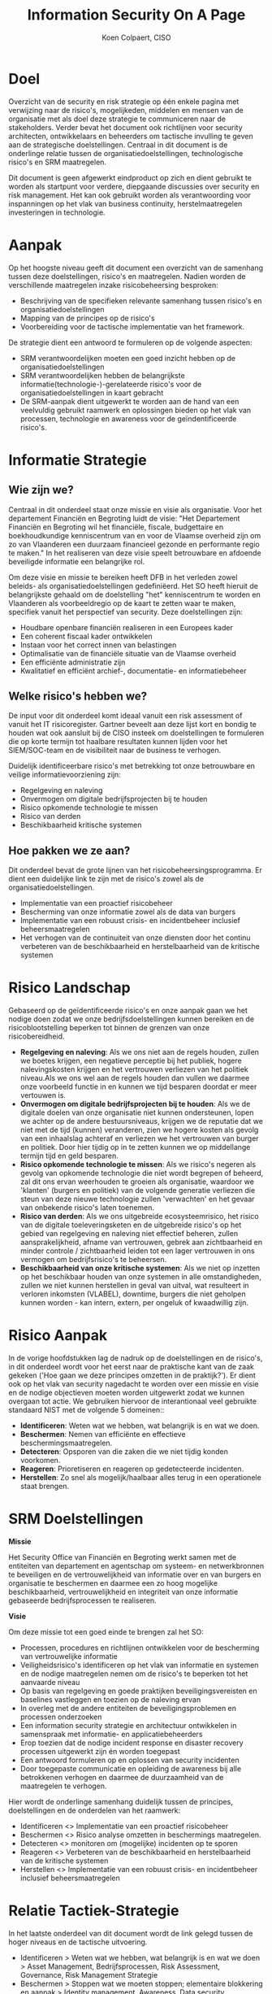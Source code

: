 #+TITLE: Information Security On A Page
#+AUTHOR: Koen Colpaert, CISO

* Doel 
Overzicht van de security en risk strategie op één enkele pagina met verwijzing naar de risico's, mogelijkeden, middelen en mensen van de organisatie met als doel deze strategie te communiceren 
naar de stakeholders. Verder bevat het document ook richtlijnen voor security architecten, ontwikkelaars en beheerders om tactische invulling te geven aan de strategische doelstellingen.
Centraal in dit document is de onderlinge relatie tussen de organisatiedoelstellingen, technologische risico's en SRM maatregelen.

Dit document is geen afgewerkt eindproduct op zich en dient gebruikt te worden als startpunt voor verdere, diepgaande discussies over security en risk management. Het kan ook gebruikt worden als
verantwoording voor inspanningen op het vlak van business continuity, herstelmaatregelen investeringen in technologie.

* Aanpak
Op het hoogste niveau geeft dit document een overzicht van de samenhang tussen deze doelstellingen, risico's en maatregelen. Nadien worden de verschillende maatregelen inzake risicobeheersing besproken:
- Beschrijving van de specifieken relevante samenhang tussen risico's en organisatiedoelstellingen
- Mapping van de principes op de risico's
- Voorbereiding voor de tactische implementatie van het framework.

De strategie dient een antwoord te formuleren op de volgende aspecten:
- SRM verantwoordelijken moeten een goed inzicht hebben op de organisatiedoelstellingen
- SRM verantwoordelijken hebben de belangrijkste informatie(technologie-)-gerelateerde risico's voor de organisatiedoelstellingen in kaart gebracht
- De SRM-aanpak dient uitgewerkt te worden aan de hand van een veelvuldig gebruikt raamwerk en oplossingen bieden op het vlak van processen, technologie en awareness voor de geïndentificeerde risico's.

* Informatie Strategie
** Wie zijn we?
Centraal in dit onderdeel staat onze missie en visie als organisatie. Voor het departement Financiën en Begroting luidt de visie: "Het Departement Financiën en Begroting wil het 
financiële, fiscale, budgettaire en boekhoudkundige kenniscentrum van en voor de Vlaamse overheid zijn om zo van Vlaanderen een duurzaam financieel gezonde en performante regio te maken." In het realiseren van deze visie speelt betrouwbare en afdoende beveiligde informatie een belangrijke rol.

Om deze visie en missie te bereiken heeft DFB in het verleden zowel beleids- als organisatiedoelstellingen gedefiniëerd. Het SO heeft hieruit de belangrijkste gehaald om de doelstelling "het" kenniscentrum
te worden en Vlaanderen als voorbeeldregio op de kaart te zetten waar te maken, specifiek vanuit het perspectief van security. Deze doelstellingen zijn:
- Houdbare openbare financiën realiseren in een Europees kader
- Een coherent fiscaal kader ontwikkelen
- Instaan voor het correct innen van belastingen
- Optimalisatie van de financiële situatie van de Vlaamse overheid
- Een efficiënte administratie zijn 
- Kwalitatief en efficiënt archief-, documentatie- en informatiebeheer

** Welke risico's hebben we?
De input voor dit onderdeel komt ideaal vanuit een risk assessment of vanuit het IT risicoregister. Gartner beveelt aan deze lijst kort en bondig te houden wat ook aansluit bij de CISO insteek om
doelstellingen te formuleren die op korte termijn tot haalbare resultaten kunnen lijden voor het SIEM/SOC-team en de visibiliteit naar de business te verhogen.

Duidelijk identificeerbare risico's met betrekking tot onze betrouwbare en veilige informatievoorziening zijn:
- Regelgeving en naleving
- Onvermogen om digitale bedrijfsprojecten bij te houden
- Risico opkomende technologie te missen
- Risico van derden
- Beschikbaarheid kritische systemen

** Hoe pakken we ze aan?
Dit onderdeel bevat de grote lijnen van het risicobeheersingsprogramma. Er dient een duidelijke link te zijn met de risico's zowel als de organisatiedoelstellingen.
+ Implementatie van een proactief risicobeheer
+ Bescherming van onze informatie zowel als de data van burgers
+ Implementatie van een robuust crisis- en incidentbeheer inclusief beheersmaatregelen
+ Het verhogen van de continuiteit van onze diensten door het continu verbeteren van de beschikbaarheid en herstelbaarheid van de kritische systemen

* Risico Landschap
Gebaseerd op de geïdentificeerde risico's en onze aanpak gaan we het nodige doen zodat we onze bedrijfsdoelstellingen kunnen bereiken en de risicoblootstelling beperken tot binnen de grenzen van 
onze risicobereidheid.
- *Regelgeving en naleving*: Als we ons niet aan de regels houden, zullen we boetes krijgen, een negatieve perceptie bij het publiek, hogere nalevingskosten krijgen en het vertrouwen verliezen van het politiek niveau.Als we ons wel aan de regels houden dan vullen we daarmee onze voorbeeld functie in en kunnen we tijd besparen doordat er meer vertouwen is.
- *Onvermogen om digitale bedrijfsprojecten bij te houden*: Als we de digitale doelen van onze organisatie niet kunnen ondersteunen, lopen we achter op de andere bestuursniveaus, krijgen we de reputatie dat we niet met de tijd (kunnen) veranderen, zien we hogere kosten als gevolg van een inhaalslag achteraf en verliezen we het vertrouwen van burger en politiek. Door hier tijdig op in te zetten kunnen we op middellange termijn tijd en geld besparen.
- *Risico opkomende technologie te missen*: Als we risico's negeren als gevolg van opkomende technologie die niet wordt begrepen of beheerd, zal dit ons ervan weerhouden te groeien als organisatie, waardoor we 'klanten' (burgers en politiek) van de volgende generatie verliezen die steun van deze nieuwe technologie zullen 'verwachten' en het gevaar van onbekende risico's laten toenemen.
- *Risico van derden*: Als we ons uitgebreide ecosysteemrisico, het risico van de digitale toeleveringsketen en de uitgebreide risico's op het gebied van regelgeving en naleving niet effectief beheren, zullen aansprakelijkheid, afname van vertrouwen, gebrek aan zichtbaarheid en minder controle / zichtbaarheid leiden tot een lager vertrouwen in ons vermogen om bedrijfsrisico's te beheersen.
- *Beschikbaarheid van onze kritische systemen*: Als we niet op inzetten op het beschikbaar houden van onze systemen in alle omstandigheden, zullen we niet kunnen herstellen in geval van uitval, wat resulteert in verloren inkomsten (VLABEL), downtime, burgers die niet geholpen kunnen worden - kan intern, extern, per ongeluk of kwaadwillig zijn.

* Risico Aanpak
In de vorige hoofdstukken lag de nadruk op de doelstellingen en de risico's, in dit onderdeel wordt voor het eerst naar de praktische kant van de zaak gekeken ('Hoe gaan we deze principes omzetten in de praktijk?').
Er dient ook op het vlak van security nagedacht te worden over een missie en visie en de nodige objectieven moeten worden uitgewerkt zodat we kunnen overgaan tot actie. We gebruiken hiervoor de interantionaal veel gebruikte standaard NIST met de volgende 5 domeinen::
- *Identificeren*: Weten wat we hebben, wat belangrijk is en wat we doen.
- *Beschermen*: Nemen van efficiënte en effectieve beschermingsmaatregelen.
- *Detecteren*: Opsporen van die zaken die we niet tijdig konden voorkomen.
- *Reageren*: Prioretiseren en reageren op gedetecteerde incidenten.
- *Herstellen*: Zo snel als mogelijk/haalbaar alles terug in een operationele staat brengen.

* SRM Doelstellingen

*Missie*

Het Security Office van Financiën en Begroting werkt samen met de entiteiten van departement en agentschap om systeem- en netwerkbronnen te beveiligen en de vertrouwelijkheid van informatie over en van burgers en organisatie te beschermen en daarmee een zo hoog mogelijke beschikbaarheid, vertrouwelijkheid en integriteit van onze informatie gebaseerde bedrijfsprocessen te realiseren.

*Visie*

Om deze missie tot een goed einde te brengen zal het SO:
- Processen, procedures en richtlijnen ontwikkelen voor de bescherming van vertrouwelijke informatie
- Veiligheidsrisico's identificeren op het vlak van informatie en systemen en de nodige maatregelen nemen om de risico's te beperken tot het aanvaarde niveau
- Op basis van regelgeving en goede praktijken beveiligingsvereisten en baselines vastleggen en toezien op de naleving ervan
- In overleg met de andere entiteiten de beveiligingsproblemen en processen onderzoeken
- Een information security strategie en architectuur ontwikkelen in samenspraak met informatie- en applicatiebeheerders
- Erop toezien dat de nodige incident response en disaster recovery processen uitgewerkt zijn én worden toegepast
- Een antwoord formuleren op en oplossen van security incidenten
- Door toegepaste communicatie en opleiding de awareness bij alle betrokkenen verhogen en daarmee de duurzaamheid van de maatregelen te verhogen.

Hier wordt de onderlinge samenhang duidelijk tussen de principes, doelstellingen en de onderdelen van het raamwerk:
- Identificeren <> Implementatie van een proactief risicobeheer
- Beschermen <> Risico analyse omzetten in beschermings maatregelen.
- Detecteren <> monitoren om (mogelijke) incidenten op te sporen
- Reageren <> Verbeteren van de beschikbaarheid en herstelbaarheid van de kritische systemen
- Herstellen <> Implementatie van een robuust crisis- en incidentbeheer inclusief beheersmaatregelen 

* Relatie Tactiek-Strategie
In het laatste onderdeel van dit document wordt de link gelegd tussen de hoger niveaus en de tactische uitvoering.

- Identificeren > Weten wat we hebben, wat belangrijk is en wat we doen > Asset Management, Bedrijfsprocessen, Risk Assessment, Governance, Risk Management Strategie
- Beschermen > Stoppen wat we moeten stoppen; elementaire blokkering en aanpak > Identity management, Awareness, Data security, Informatiebeveiliging, Beveiligingstechnologie
- Detecteren > Snel, eenvoudig en efficiënt vinden wat we moeten stoppen > Anomalieën, incidenten, monitoring
- Reageren > Response planning, analyse, beperking, verbeterprocessen, communicatie
- Herstellen > Terugkeer naar een goede staat, lessen trekken en streven naar continue verbetering > herstelplannen, communicatie

Om het raamwerk optimaal te benutten, moeten we deze processen implementeren die ons zullen helpen schaalbare, herhaalbare gedragspatronen en acties op te bouwen om ons beveiligings- en risicobeheerprogramma in de loop van de tijd te verbeteren. Dit alles op een zo effectief en efficiente manier door zoveel mogelijk gebruik te maken van best practices en standaarden (van Gartner). Tevens moeten deze oplossingen gebruikersvriendelijk zijn en moet de bedrijfsbrede accepatie worden geregeld door een sterke ondersteuning van het management en goede communicatie.


* Lijst afkortingen
|-----------+--------------------------------------------------|
| Afkorting | Verklaring                                       |
|-----------+--------------------------------------------------|
| CISO      | Chief Information Security Officer               |
| CSF       | Cyber Security Framework                         |
| DFB       | Departement Financiën en Begroting               |
| NIST      | National Institute of Standards and Technology   |
| SIEM      | Security Information and Event Management System |
| SO        | Security Office                                  |
| SOC       | Security Operation Center                        |
| SRM       | Security and Risk Management                     |
| VLABEL    | Vlaamse Belastingdienst                          |
|-----------+--------------------------------------------------|


* Lijst bronnen

- G00368015-Toolkit: Information Security Strategy on a Page - [[https://www.gartner.com/document/3892398?ref=cust_reco_sdemail&docType=RESEARCH][Link]] 
- DFB Ondernemingsplan 2016 - [[http://fb.vonet.be/organisatie/departement-fb/ondernemingsplan][Link]]
